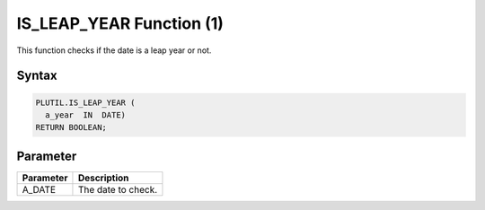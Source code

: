IS_LEAP_YEAR Function (1)
=========================

This function checks if the date is a leap year or not.

Syntax
------

.. code-block:: SQL

  PLUTIL.IS_LEAP_YEAR (
    a_year  IN  DATE)
  RETURN BOOLEAN;

Parameter
---------

===================== =====================
Parameter             Description
===================== =====================
A_DATE                The date to check.
===================== =====================

